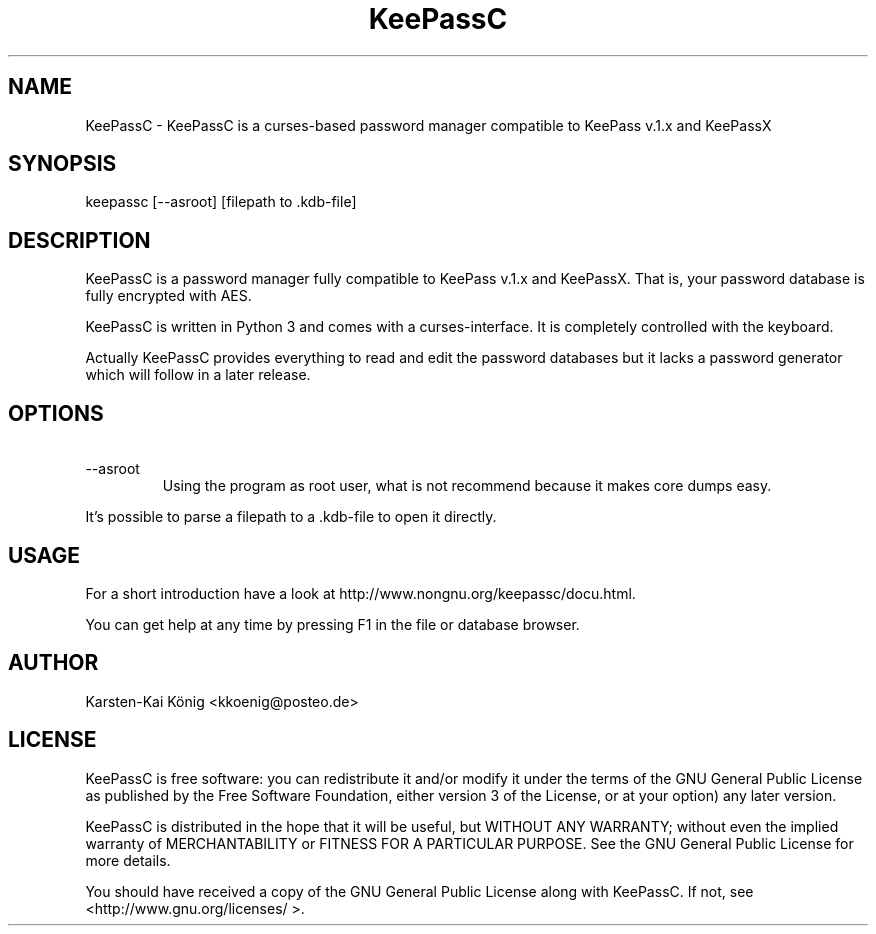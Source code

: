 .TH KeePassC v.1.4
.SH NAME
KeePassC \- KeePassC is a curses-based password manager compatible to KeePass v.1.x and KeePassX
.SH SYNOPSIS
keepassc [--asroot] [filepath to .kdb-file]
.SH DESCRIPTION
KeePassC is a password manager fully compatible to KeePass v.1.x and KeePassX. That is, your password database is fully encrypted with AES.
.PP
KeePassC is written in Python 3 and comes with a curses-interface. It is completely controlled with the keyboard.
.PP
Actually KeePassC provides everything to read and edit the password databases but it lacks a password generator which will follow in a later release.
.SH OPTIONS
.TP
\ --asroot
Using the program as root user, what is not recommend because it makes core dumps easy.
.PP
It's possible to parse a filepath to a .kdb-file to open it directly.
.SH USAGE
For a short introduction have a look at http://www.nongnu.org/keepassc/docu.html.
.PP
You can get help at any time by pressing F1 in the file or database browser.
.SH AUTHOR
Karsten-Kai König <kkoenig@posteo.de>
.SH LICENSE
 KeePassC is free software: you can redistribute it and/or modify it under the terms of the GNU General Public License as published by the Free Software Foundation, either version 3 of the License, or at your option) any later version.
.PP
KeePassC is distributed in the hope that it will be useful, but WITHOUT ANY WARRANTY; without even the implied warranty of MERCHANTABILITY or FITNESS FOR A PARTICULAR PURPOSE. See the GNU General Public License for more details.
.PP
You should have received a copy of the GNU General Public License along with KeePassC. If not, see <http://www.gnu.org/licenses/ >. 
